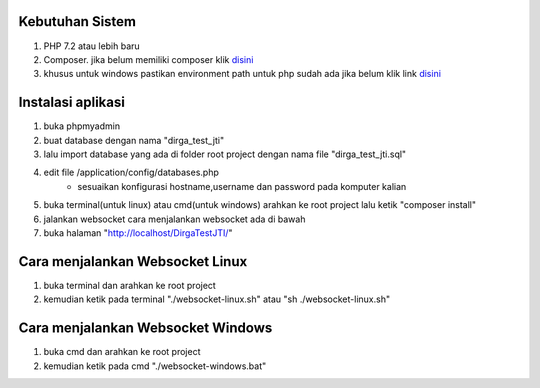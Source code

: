 ###################################
Kebutuhan Sistem
###################################
1. PHP 7.2 atau lebih baru 
2. Composer. jika belum memiliki composer klik `disini <https://getcomposer.org/>`_
3. khusus untuk windows pastikan environment path untuk php sudah ada jika belum klik link `disini <https://sulhi.id/setting-path-environment-variable-di-windows-10/>`_


###################################
Instalasi aplikasi
###################################
1. buka phpmyadmin
2. buat database dengan nama "dirga_test_jti"
3. lalu import database yang ada di folder root project dengan nama file "dirga_test_jti.sql"
4. edit file /application/config/databases.php
	- sesuaikan konfigurasi hostname,username dan password pada komputer kalian
5. buka terminal(untuk linux) atau cmd(untuk windows) arahkan ke root project lalu ketik "composer install"
6. jalankan websocket cara menjalankan websocket ada di bawah
7. buka halaman "http://localhost/DirgaTestJTI/"

###################################
Cara menjalankan Websocket Linux
###################################
1. buka terminal dan arahkan ke root project 
2. kemudian ketik pada terminal "./websocket-linux.sh" atau "sh ./websocket-linux.sh"

###################################
Cara menjalankan Websocket Windows
###################################
1. buka cmd dan arahkan ke root project
2. kemudian ketik pada cmd "./websocket-windows.bat"
